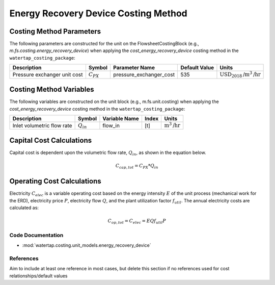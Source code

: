 Energy Recovery Device Costing Method
======================================

Costing Method Parameters
+++++++++++++++++++++++++

The following parameters are constructed for the unit on the FlowsheetCostingBlock (e.g., `m.fs.costing.energy_recovery_device`) when applying the `cost_energy_recovery_device` costing method in the ``watertap_costing_package``:

.. csv-table::
   :header: "Description", "Symbol", "Parameter Name", "Default Value", "Units"

   "Pressure exchanger unit cost", ":math:`C_{PX}`", "pressure_exchanger_cost", "535", ":math:`\text{USD}_{2018}\text{/m}^3\text{/hr}`"

Costing Method Variables
++++++++++++++++++++++++

The following variables are constructed on the unit block (e.g., m.fs.unit.costing) when applying the `cost_energy_recovery_device` costing method in the ``watertap_costing_package``:

.. csv-table::
   :header: "Description", "Symbol", "Variable Name", "Index", "Units"

   "Inlet volumetric flow rate", ":math:`Q_{in}`", "flow_in", "[t]", ":math:`\text{m}^3\text{/hr}`"

Capital Cost Calculations
+++++++++++++++++++++++++

Capital cost is dependent upon the volumetric flow rate, :math:`Q_{in}`, as shown in the equation below.

    .. math::

        C_{cap,tot} = C_{PX} * Q_{in}

 
Operating Cost Calculations
+++++++++++++++++++++++++++

Electricity :math:`C_{elec}` is a variable operating cost based on the energy intensity :math:`E` of the unit process
(mechanical work for the ERD), electricity price :math:`P`, electricity flow :math:`Q`, and the plant
utilization factor :math:`f_util`. The annual electricity costs are calculated as:

    .. math::

        C_{op, tot} = C_{elec} = E Q f_{util} P

 
Code Documentation
------------------

* :mod:`watertap.costing.unit_models.energy_recovery_device`

References
----------
Aim to include at least one reference in most cases, but delete this section if no references used for cost relationships/default values